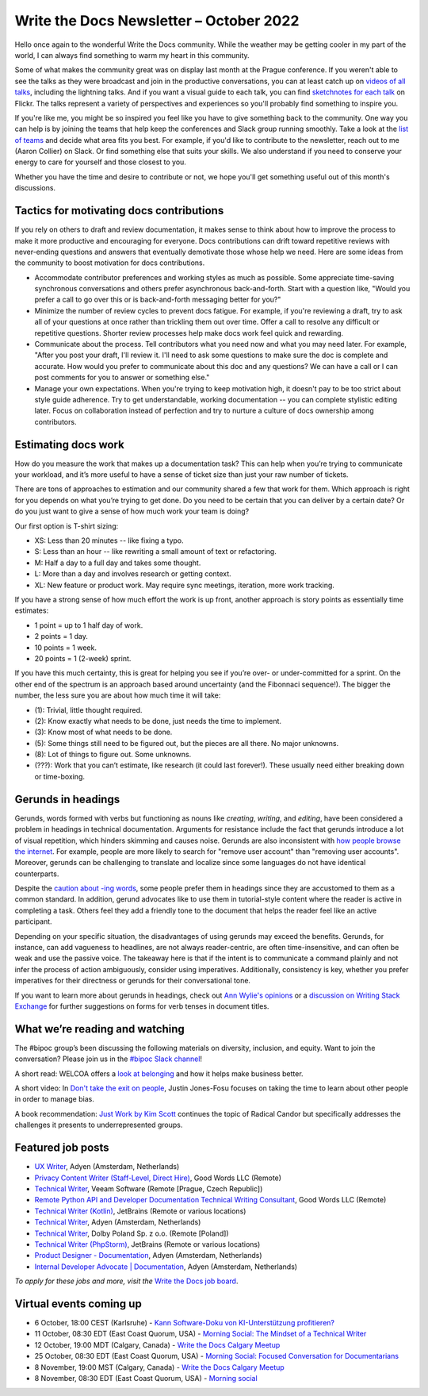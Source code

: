 .. post:: October 05, 2022
   :tags: newsletter

########################################
Write the Docs Newsletter – October 2022
########################################

Hello once again to the wonderful Write the Docs community. While the weather may be getting cooler in my part of the world, I can always find something to warm my heart in this community.

Some of what makes the community great was on display last month at the Prague conference. If you weren't able to see the talks as they were broadcast and join in the productive conversations, you can at least catch up on `videos of all talks <https://youtube.com/playlist?list=PLZAeFn6dfHpm1PRgp84X5jh9Jca_KTJSF>`__, including the lightning talks. And if you want a visual guide to each talk, you can find `sketchnotes for each talk <https://www.flickr.com/photos/writethedocs/>`__ on Flickr. The talks represent a variety of perspectives and experiences so you'll probably find something to inspire you.

If you're like me, you might be so inspired you feel like you have to give something back to the community. One way you can help is by joining the teams that help keep the conferences and Slack group running smoothly. Take a look at the `list of teams <https://www.writethedocs.org/team/>`__ and decide what area fits you best. For example, if you'd like to contribute to the newsletter, reach out to me (Aaron Collier) on Slack. Or find something else that suits your skills. We also understand if you need to conserve your energy to care for yourself and those closest to you.

Whether you have the time and desire to contribute or not, we hope you'll get something useful out of this month's discussions.

-----------------------------------------
Tactics for motivating docs contributions
-----------------------------------------

If you rely on others to draft and review documentation, it makes sense to think about how to improve the process to make it more productive and encouraging for everyone. Docs contributions can drift toward repetitive reviews with never-ending questions and answers that eventually demotivate those whose help we need. Here are some ideas from the community to boost motivation for docs contributions.

- Accommodate contributor preferences and working styles as much as possible. Some appreciate time-saving synchronous conversations and others prefer asynchronous back-and-forth. Start with a question like, "Would you prefer a call to go over this or is back-and-forth messaging better for you?" 
- Minimize the number of review cycles to prevent docs fatigue. For example, if you're reviewing a draft, try to ask all of your questions at once rather than trickling them out over time. Offer a call to resolve any difficult or repetitive questions. Shorter review processes help make docs work feel quick and rewarding.
- Communicate about the process. Tell contributors what you need now and what you may need later. For example, "After you post your draft, I'll review it. I'll need to ask some questions to make sure the doc is complete and accurate. How would you prefer to communicate about this doc and any questions? We can have a call or I can post comments for you to answer or something else."
- Manage your own expectations. When you're trying to keep motivation high, it doesn't pay to be too strict about style guide adherence. Try to get understandable, working documentation -- you can complete stylistic editing later. Focus on collaboration instead of perfection and try to nurture a culture of docs ownership among contributors.

--------------------
Estimating docs work
--------------------

How do you measure the work that makes up a documentation task? This can help when you’re trying to communicate your workload, and it’s more useful to have a sense of ticket size than just your raw number of tickets.

There are tons of approaches to estimation and our community shared a few that work for them. Which approach is right for you depends on what you’re trying to get done. Do you need to be certain that you can deliver by a certain date? Or do you just want to give a sense of how much work your team is doing?

Our first option is T-shirt sizing:

* XS: Less than 20 minutes -- like fixing a typo.
* S: Less than an hour -- like rewriting a small amount of text or refactoring.
* M: Half a day to a full day and takes some thought.
* L: More than a day and involves research or getting context.
* XL: New feature or product work. May require sync meetings, iteration, more work tracking.

If you have a strong sense of how much effort the work is up front, another approach is story points as essentially time estimates:

* 1 point = up to 1 half day of work.
* 2 points = 1 day.
* 10 points = 1 week.
* 20 points = 1 (2-week) sprint.

If you have this much certainty, this is great for helping you see if you’re over- or under-committed for a sprint. On the other end of the spectrum is an approach based around uncertainty (and the Fibonnaci sequence!). The bigger the number, the less sure you are about how much time it will take:

* (1): Trivial, little thought required.
* (2): Know exactly what needs to be done, just needs the time to implement.
* (3): Know most of what needs to be done.
* (5): Some things still need to be figured out, but the pieces are all there. No major unknowns.
* (8): Lot of things to figure out. Some unknowns.
* (???): Work that you can’t estimate, like research (it could last forever!). These usually need either breaking down or time-boxing.

-------------------
Gerunds in headings
-------------------

Gerunds, words formed with verbs but functioning as nouns like *creating*, *writing*, and *editing*, have been considered a problem in headings in technical documentation. Arguments for resistance include the fact that gerunds introduce a lot of visual repetition, which hinders skimming and causes noise. Gerunds are also inconsistent with `how people browse the internet <https://idratherbewriting.com/2008/02/11/are-gerunds-in-topic-titles-problematic-in-search-results/>`__. For example, people are more likely to search for "remove user account" than "removing user accounts". Moreover, gerunds can be challenging to translate and localize since some languages do not have identical counterparts.

Despite the `caution about -ing words <https://learn.microsoft.com/en-us/style-guide/grammar/ing-words>`__, some people prefer them in headings since they are accustomed to them as a common standard. In addition, gerund advocates like to use them in tutorial-style content where the reader is active in completing a task. Others feel they add a friendly tone to the document that helps the reader feel like an active participant.

Depending on your specific situation, the disadvantages of using gerunds may exceed the benefits. Gerunds, for instance, can add vagueness to headlines, are not always reader-centric, are often time-insensitive, and can often be weak and use the passive voice. The takeaway here is that if the intent is to communicate a command plainly and not infer the process of action ambiguously, consider using imperatives. Additionally, consistency is key, whether you prefer imperatives for their directness or gerunds for their conversational tone.

If you want to learn more about gerunds in headings, check out `Ann Wylie's opinions <https://www.wyliecomm.com/2021/04/stop-it-with-the-ing-ing-headlines/>`__ or a `discussion on Writing Stack Exchange <https://writing.stackexchange.com/questions/1545/verb-tense-for-technical-document-titles>`__ for further suggestions on forms for verb tenses in document titles.

-------------------------------
What we’re reading and watching
-------------------------------

The #bipoc group’s been discussing the following materials on diversity, inclusion, and equity. Want to join the conversation? Please join us in the `#bipoc Slack channel <https://writethedocs.slack.com/archives/C016STMEWJD>`_!

A short read: WELCOA offers a `look at belonging <https://www.welcoa.org/blog/employee-belonging-makes-business-better/>`__ and how it helps make business better.

A short video: In `Don't take the exit on people <https://youtu.be/Ml52Brr7AeA>`__, Justin Jones-Fosu focuses on taking the time to learn about other people in order to manage bias.

A book recommendation: `Just Work by Kim Scott <https://kimmalonescott.com/just-work>`__ continues the topic of Radical Candor but specifically addresses the challenges it presents to underrepresented groups.

------------------
Featured job posts
------------------

- `UX Writer <https://jobs.writethedocs.org/job/974/ux-writer/>`__, Adyen (Amsterdam, Netherlands)
- `Privacy Content Writer (Staff-Level, Direct Hire)  <https://jobs.writethedocs.org/job/1017/privacy-content-writer-staff-level-direct-hire/>`__, Good Words LLC (Remote)
- `Technical Writer <https://jobs.writethedocs.org/job/968/technical-writer-at-veeam/>`__, Veeam Software (Remote [Prague, Czech Republic])
- `Remote Python API and Developer Documentation Technical Writing Consultant  <https://jobs.writethedocs.org/job/999/remote-python-api-and-developer-documentation-technical-writing-consultant/>`__, Good Words LLC (Remote)
- `Technical Writer (Kotlin) <https://jobs.writethedocs.org/job/972/technical-writer-kotlin/>`__, JetBrains (Remote or various locations)
- `Technical Writer <https://jobs.writethedocs.org/job/969/technical-writer/>`__, Adyen (Amsterdam, Netherlands)
- `Technical Writer <https://jobs.writethedocs.org/job/969/technical-writer/>`__, Dolby Poland Sp. z o.o. (Remote [Poland])
- `Technical Writer (PhpStorm) <https://jobs.writethedocs.org/job/971/technical-writer-phpstorm/>`__, JetBrains (Remote or various locations)
- `Product Designer - Documentation <https://jobs.writethedocs.org/job/977/product-designer-documentation/>`__, Adyen (Amsterdam, Netherlands)
- `Internal Developer Advocate | Documentation <https://jobs.writethedocs.org/job/976/internal-developer-advocate-documentation/>`__, Adyen (Amsterdam, Netherlands)

*To apply for these jobs and more, visit the* `Write the Docs job board <https://jobs.writethedocs.org/>`_.

------------------------
Virtual events coming up
------------------------

- 6 October, 18:00 CEST (Karlsruhe) - `Kann Software-Doku von KI-Unterstützung profitieren? <https://www.meetup.com/write-the-docs-karlsruhe/events/288624322/>`_
- 11 October, 08:30 EDT (East Coast Quorum, USA) - `Morning Social: The Mindset of a Technical Writer <https://www.meetup.com/ne-write-the-docs/events/cfpnxsydcnbpb/>`_
- 12 October, 19:00 MDT (Calgary, Canada) - `Write the Docs Calgary Meetup <https://www.meetup.com/wtd-calgary/events/288720107/>`__
- 25 October, 08:30 EDT (East Coast Quorum, USA) - `Morning Social: Focused Conversation for Documentarians <https://www.meetup.com/ne-write-the-docs/events/cfpnxsydcnbhc/>`_
- 8 November, 19:00 MST (Calgary, Canada) - `Write the Docs Calgary Meetup <https://www.meetup.com/wtd-calgary/events/282708728/>`__
- 8 November, 08:30 EDT (East Coast Quorum, USA) - `Morning social <https://www.meetup.com/ne-write-the-docs/events/wcqfxsydcmbkc/>`_
